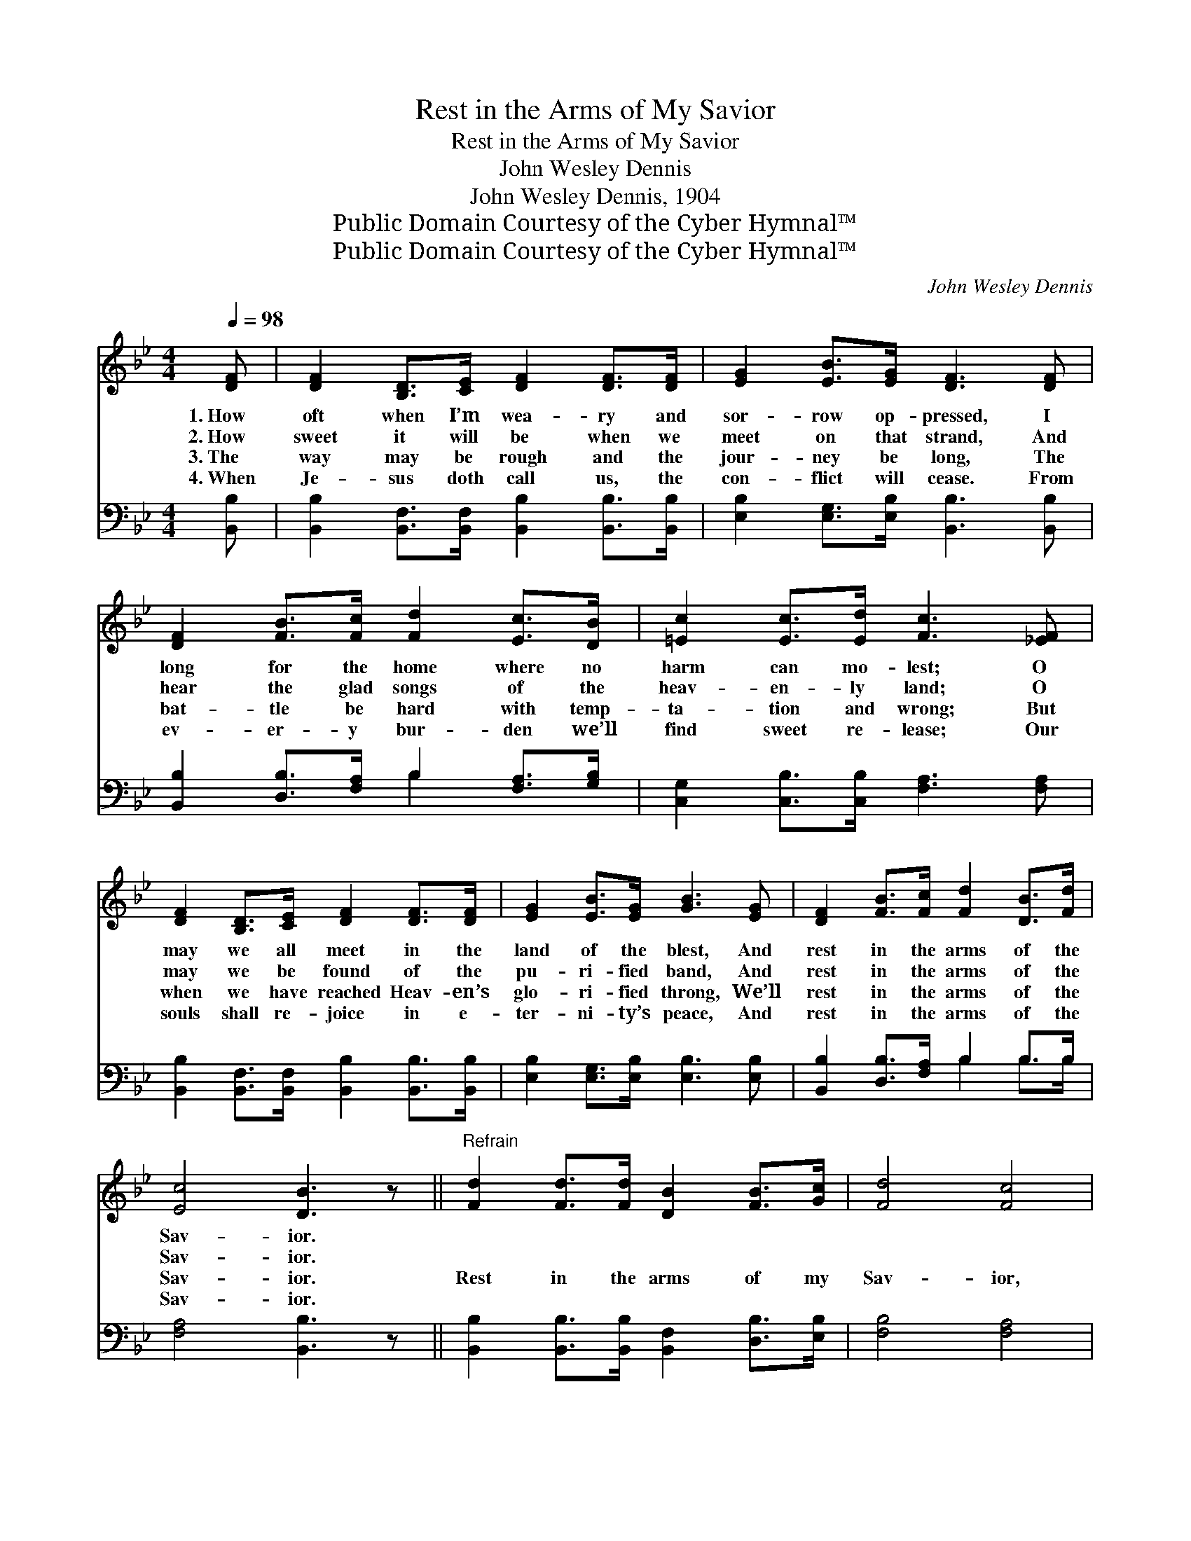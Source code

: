 X:1
T:Rest in the Arms of My Savior
T:Rest in the Arms of My Savior
T:John Wesley Dennis
T:John Wesley Dennis, 1904
T:Public Domain Courtesy of the Cyber Hymnal™
T:Public Domain Courtesy of the Cyber Hymnal™
C:John Wesley Dennis
Z:Public Domain
Z:Courtesy of the Cyber Hymnal™
%%score 1 ( 2 3 )
L:1/8
Q:1/4=98
M:4/4
K:Bb
V:1 treble 
V:2 bass 
V:3 bass 
V:1
 [DF] | [DF]2 [B,D]>[CE] [DF]2 [DF]>[DF] | [EG]2 [EB]>[EG] [DF]3 [DF] | %3
w: 1.~How|oft when I’m wea- ry and|sor- row op- pressed, I|
w: 2.~How|sweet it will be when we|meet on that strand, And|
w: 3.~The|way may be rough and the|jour- ney be long, The|
w: 4.~When|Je- sus doth call us, the|con- flict will cease. From|
 [DF]2 [FB]>[Fc] [Fd]2 [Ec]>[DB] | [=Ec]2 [Ec]>[Ed] [Fc]3 [_EF] | %5
w: long for the home where no|harm can mo- lest; O|
w: hear the glad songs of the|heav- en- ly land; O|
w: bat- tle be hard with temp-|ta- tion and wrong; But|
w: ev- er- y bur- den we’ll|find sweet re- lease; Our|
 [DF]2 [B,D]>[CE] [DF]2 [DF]>[DF] | [EG]2 [EB]>[EG] [GB]3 [EG] | [DF]2 [FB]>[Fc] [Fd]2 [DB]>[Fd] | %8
w: may we all meet in the|land of the blest, And|rest in the arms of the|
w: may we be found of the|pu- ri- fied band, And|rest in the arms of the|
w: when we have reached Heav- en’s|glo- ri- fied throng, We’ll|rest in the arms of the|
w: souls shall re- joice in e-|ter- ni- ty’s peace, And|rest in the arms of the|
 [Ec]4 [DB]3 z ||"^Refrain" [Fd]2 [Fd]>[Fd] [DB]2 [FB]>[Gc] | [Fd]4 [Fc]4 | %11
w: Sav- ior.|||
w: Sav- ior.|||
w: Sav- ior.|Rest in the arms of my|Sav- ior,|
w: Sav- ior.|||
 [Fc]2 [Fc]>[Fc] [=Ed]2 [Ec]>[EG] | [=EB]4 [FA]3 [_EF] | [DF]2 [B,D]>[CE] [DF]2 [DF]>[DF] | %14
w: |||
w: |||
w: Rest in the arms of my|Sav- ior; I|want to go there to those|
w: |||
 [EG]2 [EB]>[EG] [GB]3 [EG] | [DF]2 [FB]>[Fc] [Fd]2 [DB]>[Fd] | [Ec]4 [DB]4 |] %17
w: |||
w: |||
w: man- sions so fair, To|rest in the arms of my|Sav- ior.|
w: |||
V:2
 [B,,B,] | [B,,B,]2 [B,,F,]>[B,,F,] [B,,B,]2 [B,,B,]>[B,,B,] | %2
 [E,B,]2 [E,G,]>[E,B,] [B,,B,]3 [B,,B,] | [B,,B,]2 [D,B,]>[F,A,] B,2 [F,A,]>[G,B,] | %4
 [C,G,]2 [C,B,]>[C,B,] [F,A,]3 [F,A,] | [B,,B,]2 [B,,F,]>[B,,F,] [B,,B,]2 [B,,B,]>[B,,B,] | %6
 [E,B,]2 [E,G,]>[E,B,] [E,B,]3 [E,B,] | [B,,B,]2 [D,B,]>[F,A,] B,2 B,>B, | [F,A,]4 [B,,B,]3 z || %9
 [B,,B,]2 [B,,B,]>[B,,B,] [B,,F,]2 [D,B,]>[E,B,] | [F,B,]4 [F,A,]4 | %11
 [F,A,]2 [F,A,]>[F,A,] [C,B,]2 [C,G,]>[C,C] | [C,C]4 [F,C]3 [F,A,] | %13
 [B,,B,]2 [B,,F,]>[B,,F,] [B,,B,]2 [B,,B,]>[B,,B,] | [E,B,]2 [E,G,]>[E,B,] [E,B,]3 [E,B,] | %15
 [B,,B,]2 [D,B,]>[F,A,] B,2 B,>B, | [F,A,]4 [B,,B,]4 |] %17
V:3
 x | x8 | x8 | x4 B,2 x2 | x8 | x8 | x8 | x4 B,2 B,>B, | x8 || x8 | x8 | x8 | x8 | x8 | x8 | %15
 x4 B,2 B,>B, | x8 |] %17

